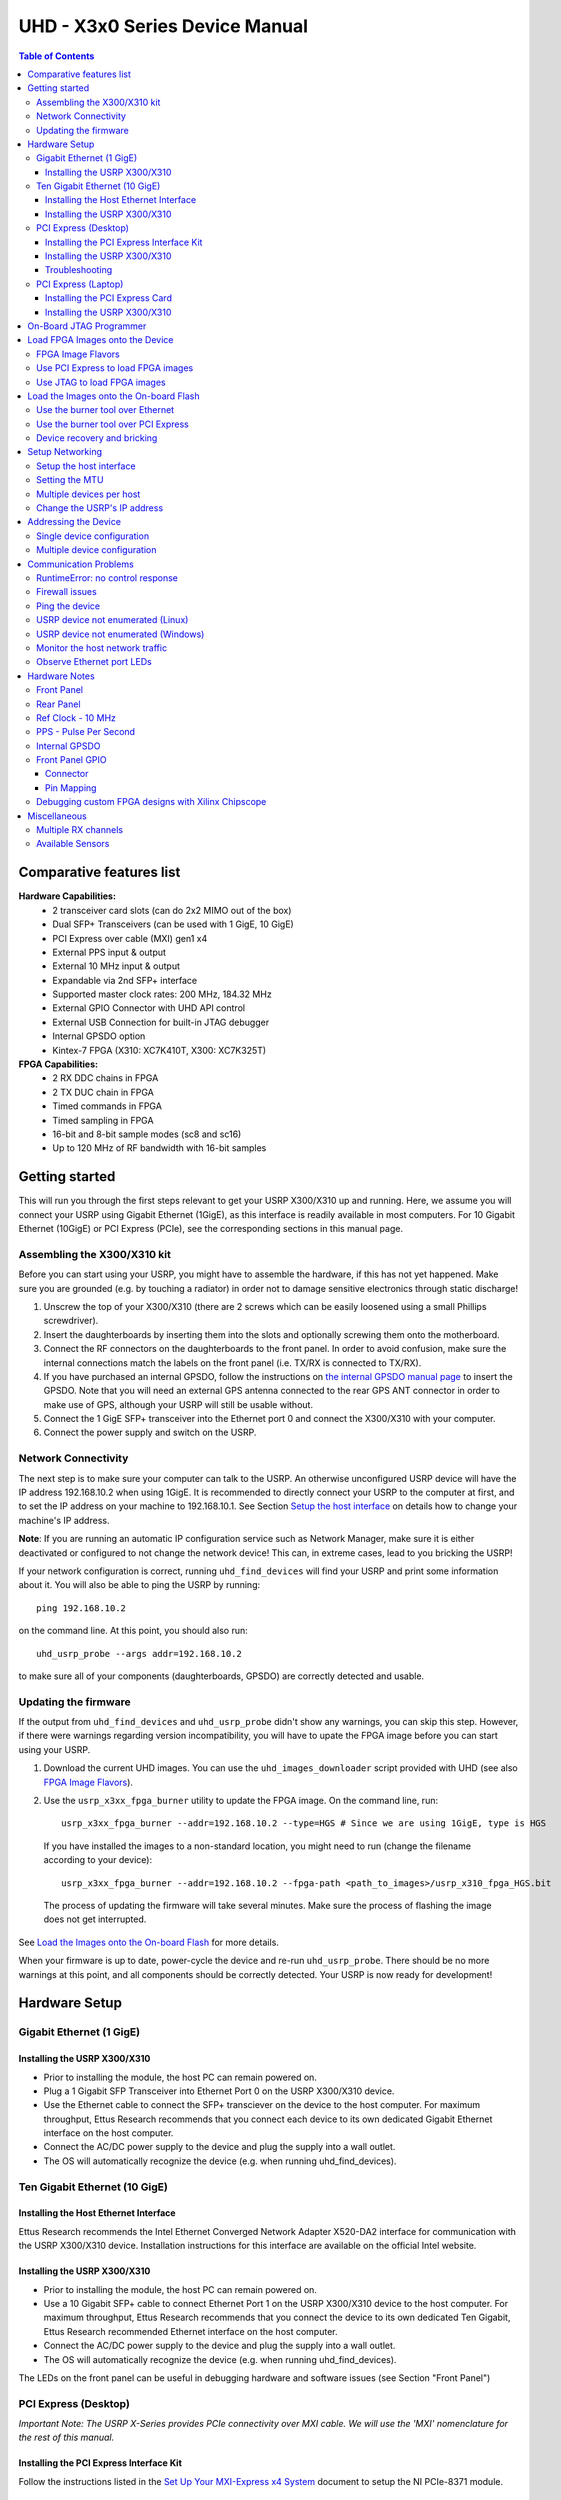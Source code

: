 ===============================
UHD - X3x0 Series Device Manual
===============================

.. contents:: Table of Contents

-------------------------
Comparative features list
-------------------------

**Hardware Capabilities:**
 * 2 transceiver card slots (can do 2x2 MIMO out of the box)
 * Dual SFP+ Transceivers (can be used with 1 GigE, 10 GigE)
 * PCI Express over cable (MXI) gen1 x4
 * External PPS input & output
 * External 10 MHz input & output
 * Expandable via 2nd SFP+ interface
 * Supported master clock rates: 200 MHz, 184.32 MHz
 * External GPIO Connector with UHD API control
 * External USB Connection for built-in JTAG debugger
 * Internal GPSDO option
 * Kintex-7 FPGA (X310: XC7K410T, X300: XC7K325T)

**FPGA Capabilities:**
 * 2 RX DDC chains in FPGA
 * 2 TX DUC chain in FPGA
 * Timed commands in FPGA
 * Timed sampling in FPGA
 * 16-bit and 8-bit sample modes (sc8 and sc16)
 * Up to 120 MHz of RF bandwidth with 16-bit samples

---------------
Getting started
---------------

This will run you through the first steps relevant to get your USRP X300/X310
up and running. Here, we assume you will connect your USRP using Gigabit Ethernet (1GigE),
as this interface is readily available in most computers. For 10 Gigabit Ethernet (10GigE) or
PCI Express (PCIe), see the corresponding sections in this manual page.

^^^^^^^^^^^^^^^^^^^^^^^^^^^^
Assembling the X300/X310 kit
^^^^^^^^^^^^^^^^^^^^^^^^^^^^

Before you can start using your USRP, you might have to assemble the hardware,
if this has not yet happened. Make sure you are grounded (e.g. by touching a radiator)
in order not to damage sensitive electronics through static discharge!

1. Unscrew the top of your X300/X310 (there are 2 screws which can be easily loosened
   using a small Phillips screwdriver).
2. Insert the daughterboards by inserting them into the slots and optionally screwing
   them onto the motherboard.
3. Connect the RF connectors on the daughterboards to the front panel. In order to avoid
   confusion, make sure the internal connections match the labels on the front panel (i.e.
   TX/RX is connected to TX/RX).
4. If you have purchased an internal GPSDO, follow the instructions on
   `the internal GPSDO manual page <./gpsdo_x3x0.html>`_ to insert the GPSDO. Note that you
   will need an external GPS antenna connected to the rear GPS ANT connector in order to
   make use of GPS, although your USRP will still be usable without.
5. Connect the 1 GigE SFP+ transceiver into the Ethernet port 0 and connect the X300/X310 with
   your computer.
6. Connect the power supply and switch on the USRP.

^^^^^^^^^^^^^^^^^^^^
Network Connectivity
^^^^^^^^^^^^^^^^^^^^

The next step is to make sure your computer can talk to the USRP. An otherwise unconfigured
USRP device will have the IP address 192.168.10.2 when using 1GigE.
It is recommended to directly connect your USRP to the computer at first,
and to set the IP address on your machine to 192.168.10.1.
See Section `Setup the host interface`_ on details how to change your machine's IP address.

**Note**: If you are running an automatic IP configuration service such as Network Manager, make
sure it is either deactivated or configured to not change the network device! This can, in extreme cases,
lead to you bricking the USRP!

If your network configuration is correct, running ``uhd_find_devices`` will find your USRP
and print some information about it. You will also be able to ping the USRP by running::

  ping 192.168.10.2

on the command line. At this point, you should also run::

  uhd_usrp_probe --args addr=192.168.10.2

to make sure all of your components (daughterboards, GPSDO) are correctly detected and usable.

^^^^^^^^^^^^^^^^^^^^^
Updating the firmware
^^^^^^^^^^^^^^^^^^^^^

If the output from ``uhd_find_devices`` and ``uhd_usrp_probe`` didn't show any warnings, you
can skip this step. However, if there were warnings regarding version incompatibility, you will
have to upate the FPGA image before you can start using your USRP.

1. Download the current UHD images. You can use the ``uhd_images_downloader`` script provided
   with UHD (see also `FPGA Image Flavors`_).
2. Use the ``usrp_x3xx_fpga_burner`` utility to update the FPGA image. On the command line, run::

          usrp_x3xx_fpga_burner --addr=192.168.10.2 --type=HGS # Since we are using 1GigE, type is HGS

  If you have installed the images to a non-standard location, you might need to run (change the filename according to your device)::

          usrp_x3xx_fpga_burner --addr=192.168.10.2 --fpga-path <path_to_images>/usrp_x310_fpga_HGS.bit

  The process of updating the firmware will take several minutes. Make sure the process of flashing the image does not get interrupted.

See `Load the Images onto the On-board Flash`_ for more details.

When your firmware is up to date, power-cycle the device and re-run ``uhd_usrp_probe``. There should
be no more warnings at this point, and all components should be correctly detected. Your USRP is now
ready for development!

--------------
Hardware Setup
--------------

^^^^^^^^^^^^^^^^^^^^^^^^^
Gigabit Ethernet (1 GigE)
^^^^^^^^^^^^^^^^^^^^^^^^^

Installing the USRP X300/X310
:::::::::::::::::::::::::::::
* Prior to installing the module, the host PC can remain powered on.
* Plug a 1 Gigabit SFP Transceiver into Ethernet Port 0 on the USRP X300/X310 device.
* Use the Ethernet cable to connect the SFP+ transciever on the device to the host computer. For maximum throughput, Ettus Research recommends that you connect each device to its own dedicated Gigabit Ethernet interface on the host computer.
* Connect the AC/DC power supply to the device and plug the supply into a wall outlet.
* The OS will automatically recognize the device (e.g. when running uhd_find_devices).

^^^^^^^^^^^^^^^^^^^^^^^^^^^^^^
Ten Gigabit Ethernet (10 GigE)
^^^^^^^^^^^^^^^^^^^^^^^^^^^^^^

Installing the Host Ethernet Interface
::::::::::::::::::::::::::::::::::::::
Ettus Research recommends the Intel Ethernet Converged Network Adapter X520-DA2 interface for communication with the USRP X300/X310 device.
Installation instructions for this interface are available on the official Intel website.

Installing the USRP X300/X310
:::::::::::::::::::::::::::::
* Prior to installing the module, the host PC can remain powered on.
* Use a 10 Gigabit SFP+ cable to connect Ethernet Port 1 on the USRP X300/X310 device to the host computer. For maximum throughput, Ettus Research recommends that you connect the device to its own dedicated Ten Gigabit, Ettus Research recommended Ethernet interface on the host computer.
* Connect the AC/DC power supply to the device and plug the supply into a wall outlet.
* The OS will automatically recognize the device (e.g. when running uhd_find_devices).

The LEDs on the front panel can be useful in debugging hardware and software issues (see Section "Front Panel")

^^^^^^^^^^^^^^^^^^^^^
PCI Express (Desktop)
^^^^^^^^^^^^^^^^^^^^^
*Important Note: The USRP X-Series provides PCIe connectivity over MXI cable.
We will use the 'MXI' nomenclature for the rest of this manual.*

Installing the PCI Express Interface Kit
::::::::::::::::::::::::::::::::::::::::
Follow the instructions listed in the `Set Up Your MXI-Express x4 System <http://www.ni.com/pdf/manuals/371976c.pdf>`_ 
document to setup the NI PCIe-8371 module.

Installing the USRP X300/X310
:::::::::::::::::::::::::::::
* Prior to installing the module, make sure that the PC is powered off.
* Using a MXI-Express Cable connect the USRP X300/X310 to the NI PCIe-8371.
* Connect the AC/DC power supply to the device and plug the supply into a wall outlet.
* Power on the USRP X300/X310 device using the power switch located in the bottom-right corner of the front panel.
* Power on the PC (The OS automatically recognizes the new device)

NOTE: The USRP device is not hot-pluggable over PCI Express. Any connection changes with only be detected by your 
computer after a successful reboot.

Troubleshooting
:::::::::::::::
Two possible failure modes are your computer not booting when connected to your
USRP device through MXI-Express, and Windows not properly discovering your
devices (for example, there is a yellow exclamation point on a PCI to PCI
bridge in Windows Device Manager, despite drivers for all devices being
installed). These situations often are due to programming errors in PCI Express
device configuration of the BIOS. To use this software, you need a MXI-Express
device that supports Mode 1 operation. 
Refer to `NI MXI-Express BIOS Compatibility Software Readme <http://download.ni.com/support/softlib//PXI/MXIe%20Compatibility%20Software/1.5.0/readme.html#SupportedHardware>`_ 
for more information.

The BIOS Compatibility Software can be downloaded for Windows from the `MXI-Express BIOS Compatibility Software <http://www.ni.com/download/mxi-express-bios-compatibility-software-1.5/3764/en/>`_ page

^^^^^^^^^^^^^^^^^^^^
PCI Express (Laptop)
^^^^^^^^^^^^^^^^^^^^
*Important Note: The USRP X-Series provides PCIe connectivity over MXI cable.
We will use the 'MXI' nomenclature for the rest of this manual.*

Installing the PCI Express Card
:::::::::::::::::::::::::::::::
Follow the instructions listed in the “Installing an NI ExpressCard-8360 Host Card” section of the 
`Set Up Your MXI-Express x1 System <http://www.ni.com/pdf/manuals/373259d.pdf#page=10>`_ 
document to setup the NI ExpressCard-8360B module.

Installing the USRP X300/X310
:::::::::::::::::::::::::::::
Because a laptop computer is not grounded, follow this procedure to safely connect a laptop
computer to your USRP device.

* Connect the AC/DC power supply to the device and plug the supply into a wall outlet. Ensure that the USRP device is powered off.
* Touch the NI ExpressCard-8360B and a metal part of the USRP device simultaneously. Do not install the NI ExpressCard-8360B into the laptop computer yet.
* Connect the cable to the NI ExpressCard-8360B and USRP.
* Plug the NI ExpressCard-8360B into an available ExpressCard slot. If your laptop computer is already running (or hibernating, suspended, etc) when you install an NI ExpressCard-8360B, you must reboot to detect the USRP. Otherwise, the USRP is detected when you start your computer.

NOTE: The USRP device is not hot-pluggable over PCI Express. Any connection changes will only be detected by your computer after a successful reboot.

--------------------------------
On-Board JTAG Programmer
--------------------------------
The USRP X3x0 includes an on-board JTAG programmer, built into the motherboard.
To connect to this JTAG device, simply connect your computer to the USB JTAG
port on the front of the X3x0 device. You may now use the JTAG programmer in
the same way you would use any other, including:

* `Xilinx Programming Tools (ISE, iMPACT) <http://www.xilinx.com/support/download/index.htm>`_
* `Xilinx Chipscope <http://www.xilinx.com/tools/cspro.htm>`_
* `Digilent ADEPT <https://www.digilentinc.com/Products/Detail.cfm?NavPath=2,66,828&Prod=ADEPT2>`_

In order to use the JTAG programmer with the Xilinx tools, the Digilent drivers and plugin have to be installed first.
Although recent versions of ISE ship with the driver, it has to still be manually installed.

Note: Sometimes the ISE shipped versions are newer than the ones available via Digilent's website. It is therefore advisable to
use the ISE provided plugin and drivers.

To install first locate your ISE installation path (default is /opt/Xilinx/<Version>).

**LINUX**
::

    sudo <ise install path>/ISE_DS/common/bin/lin64/digilent/install_digilent.sh

Afterwards either reboot or force udev to reload its rules by:
::

    sudo udevadm control --reload

The USRP-X series device should now be usable with all the tools mentioned above.

--------------------------------
Load FPGA Images onto the Device
--------------------------------
The USRP-X Series device ships with a bitstream pre-programmed in the flash,
which is automatically loaded onto the FPGA during device power-up. However,
a new FPGA image can be configured over the PCI Express interface or the
on-board USB-JTAG programmer. This process can be seen as a "one-time load", in
that if you power-cycle the device, it will not retain the FPGA image.

Please note that this process is *different* than replacing the FPGA image
stored in the flash, which will then be automatically loaded the next time the
device is reset.

^^^^^^^^^^^^^^^^^^
FPGA Image Flavors
^^^^^^^^^^^^^^^^^^
The USRP-X Series devices contains two SFP+ ports for the two Ethernet channels.
Because the SFP+ ports support both 1 Gigabit (SFP) and 10 Gigabit (SFP+)
transceivers, several FPGA images are shipped with UHD to determine the
behavior of the above interfaces.

+---------------------+------------------------+------------------------+
|  FPGA Image Flavor  |  SFP+ Port 0 Interface |  SFP+ Port 1 Interface |
+=====================+========================+========================+
|  HGS (Default)      |  1 Gigabit Ethernet    |  10 Gigabit Ethernet   |
+---------------------+------------------------+------------------------+
|  XGS                |  10 Gigabit Ethernet   |  10 Gigabit Ethernet   |
+---------------------+------------------------+------------------------+

FPGA images are shipped in 2 formats:

* **LVBITX**: LabVIEW FPGA configuration bitstream format (for use over PCI Express and Ethernet)
* **BIT**: Xilinx configuration bitstream format (for use over Ethernet and JTAG)

To get the latest images, simply use the uhd_images_downloader script:

**UNIX:**

::

    sudo uhd_images_downloader

**Windows:**

::

    <path_to_python.exe> <install-path>/bin/uhd_images_downloader.py


^^^^^^^^^^^^^^^^^^^^^^^^^^^^^^^^^^^
Use PCI Express to load FPGA images
^^^^^^^^^^^^^^^^^^^^^^^^^^^^^^^^^^^
UHD requires a valid LabVIEW FPGA configuration bitstream file (LVBITX) to use the USRP-X Series
device over the PCI Express bus. LabVIEW FPGA is **NOT** required to use UHD with a USRP-X Series device.
Because FPGA configuration is a part of normal operation over PCI Express, there is no setup required
before running UHD.

The **fpga** tag can be set in the optional device args passed to indicate the FPGA image flavor to UHD.
If the above tag is specified, UHD will attempt to load the FPGA image with the requested flavor from the
UHD images directory. If the tag is not specified, UHD will automatically detect the flavor of the image
and attempt to load the corresponding configuration bitstream onto the device. Note that if UHD detects
that the requested image is already loaded onto the FPGA then it will not reload it. 

^^^^^^^^^^^^^^^^^^^^^^^^^^^^
Use JTAG to load FPGA images
^^^^^^^^^^^^^^^^^^^^^^^^^^^^
The USRP-X Series device features an on-board USB-JTAG programmer that can be accessed on the front-panel
of the device. The iMPACT tool in the `Xilinx Programming Tools <http://www.xilinx.com/support/download/index.htm>`_ package can be used to load an image over
the JTAG interface. This can be useful for unbricking devices.

If you have iMPACT installed, you can use the impact_jtag_programmer.sh tool to install images. Make sure your X3x0 is powered on and connected to your computer using the front panel USB JTAG connector (USB 2.0 is fine for this). Then run the tool:

::

    <path_to_uhd_tools>/impact_jtag_programmer.sh --fpga-path=<fpga_image_path>

---------------------------------------
Load the Images onto the On-board Flash
---------------------------------------
To change the FPGA image stored in the on-board flash, the USRP-X Series device
can be reprogrammed over the network or PCI Express. Once you have programmed an
image into the flash, that image will be automatically loaded on the FPGA
during the device boot-up sequence.

**Note:**
Different hardware revisions require different FPGA images.
Determine the revision number from the sticker on the rear of the device.
If you are manually specifying an FPGA path, the utility will not try to
detect your device information, and you will need to use this number to
select which image to burn.

**Note:**
The burner utility will default to using the appropriate BIT file if no custom
FPGA image path is specified, but it is compatible with BIN, BIT, and LVBITX
images.

^^^^^^^^^^^^^^^^^^^^^^^^^^^^^^^^^
Use the burner tool over Ethernet
^^^^^^^^^^^^^^^^^^^^^^^^^^^^^^^^^
::

    Automatic FPGA path, detect image type:
    usrp_x3xx_fpga_burner --addr=<IP address>

    Automatic FPGA path, select image type:
    usrp_x3xx_fpga_burner --addr=<IP address> --type=<HGS or XGS>

    Manual FPGA path:
    usrp_x3xx_fpga_burner --addr=<IP address> --fpga-path=<path to FPGA image>

^^^^^^^^^^^^^^^^^^^^^^^^^^^^^^^^^^^^
Use the burner tool over PCI Express
^^^^^^^^^^^^^^^^^^^^^^^^^^^^^^^^^^^^
::

    Automatic FPGA path, detect image type:
    usrp_x3xx_fpga_burner --resource=<NI-RIO resource>

    Automatic FPGA path, select image type:
    usrp_x3xx_fpga_burner --resource=<NI-RIO resource> --type=<HGS or XGS>

    Manual FPGA path:
    usrp_x3xx_fpga_burner --resource=<NI-RIO resource> --fpga-path=<path to FPGA image>

^^^^^^^^^^^^^^^^^^^^^^^^^^^^
Device recovery and bricking
^^^^^^^^^^^^^^^^^^^^^^^^^^^^
It is possible to put the device into an unusable state by loading bad images ("bricking").
Fortunately, the USRP-X Series device can be loaded with a good image temporarily using the USB-JTAG interface.
Once booted into the safe image, the user can once again load images onto the device over Ethernet or PCI Express.

----------------
Setup Networking
----------------
The USRP-X Series only supports Gigabit and Ten Gigabit Ethernet and will not work with a 10/100 Mbps interface.

**Please note that 10 Gigabit Ethernet defines the protocol, not necessary the
medium. For example, you may use 10GigE over optical with optical SFP+
transceiver modules.**

^^^^^^^^^^^^^^^^^^^^^^^^
Setup the host interface
^^^^^^^^^^^^^^^^^^^^^^^^
The USRP-X Series communicates at the IP/UDP layer over the Gigabit and Ten Gigabit Ethernet.
The default IP address for the USRP X300/X310 device depends on the Ethernet Port and interface used. 
You must configure the host Ethernet interface with a static IP address on the same subnet as the connected 
device to enable communication, as shown in the following table:

+---------------+-------------------------+----------------+----------------+---------------+
|  Ethernet     | USRP                    |  Default USRP  |  Host Static   | Host Static   |
| Interface     | Ethernet Port           | IP Address     | IP Address     | Subnet Mask   |
+===============+=========================+================+================+===============+
|  Gigabit      |  Port 0 (HGS Image)     |  192.168.10.2  | 192.168.10.1   | 255.255.255.0 |
+---------------+-------------------------+----------------+----------------+---------------+
|  Ten Gigabit  |  Port 1 (HGS/XGS Image) |  192.168.40.2  | 192.168.40.1   | 255.255.255.0 |
+---------------+-------------------------+----------------+----------------+---------------+
|  Ten Gigabit  |  Port 0 (XGS Image)     |  192.168.30.2  | 192.168.30.1   | 255.255.255.0 |
+---------------+-------------------------+----------------+----------------+---------------+


On a Linux system, you can add a static IP address very easily by using the
'ip' command

::

    sudo ip addr add 192.168.10.1/24 dev <interface>

Note that **<interface>** is usually something like **eth0**.  You can discover the
names of the network interfaces in your computer by running:

::

    ip addr show

**Note:**
When using UHD software, if an IP address for the USRP-X Series device is not specified,
the software will use UDP broadcast packets to locate the USRP-X Series device.
On some systems, the firewall will block UDP broadcast packets.
It is recommended that you change or disable your firewall settings.

On many Linux distributions, NetworkManager or similar tools may control the network interface.
It is important to deactivate these tools for your device before continuing!

^^^^^^^^^^^^^^^
Setting the MTU
^^^^^^^^^^^^^^^
As UHD by default uses receive and transmit frames larger than the standard MTU of 1500 Bytes,
the NIC needs to be configured to use a larger MTU when used with the USRP X series devices.

::

    sudo ip link set mtu 8192 dev <interface>

Upon initialization UHD will probe for the maximum possible path MTU along the path between the USRP X series device
and the host, both in receive and transmit direction.

If the network hardware does not support MTUs as large as 8000 Bytes, passing the **send_frame_size** and **receive_frame_size**
arguments will make UHD use smaller MTUs:

::

    uhd_usrp_probe --args='send_frame_size=<max send MTU>, recv_frame_size=<max receive MTU>'

**Note:** This will most likely have a severe performance penalty.


^^^^^^^^^^^^^^^^^^^^^^^^^
Multiple devices per host
^^^^^^^^^^^^^^^^^^^^^^^^^
For maximum throughput, one Ethernet interface per USRP is recommended,
although multiple devices may be connected via an Ethernet switch.
In any case, each Ethernet interface should have its own subnet,
and the corresponding USRP device should be assigned an address in that subnet.
Example:

**Configuration for USRP-X Series device 0:**

* Ethernet interface IPv4 address: **192.168.10.1**
* Ethernet interface subnet mask: **255.255.255.0**
* USRP-X Series device IPv4 address: **192.168.10.2**

**Configuration for USRP-X Series device 1:**

* Ethernet interface IPv4 address: **192.168.110.1**
* Ethernet interface subnet mask: **255.255.255.0**
* USRP-X Series device IPv4 address: **192.168.110.2**

^^^^^^^^^^^^^^^^^^^^^^^^^^^^
Change the USRP's IP address
^^^^^^^^^^^^^^^^^^^^^^^^^^^^
You may need to change the USRP's IP address for several reasons:

* to satisfy your particular network configuration
* to use multiple USRP-X Series devices on the same host computer
* to set a known IP address into USRP (in case you forgot)

To change the USRP's IP address,
you must know the current address of the USRP,
and the network must be setup properly as described above.
Run the following commands:

**UNIX:**

::

    cd <install-path>/lib/uhd/utils
    ./usrp_burn_mb_eeprom --args=<optional device args> --key=ip-addr --val=192.168.10.3

**Windows:**

::

    cd <install-path>\lib\uhd\utils
    usrp_burn_mb_eeprom.exe --args=<optional device args> --key=ip-addr --val=192.168.10.3

---------------------
Addressing the Device
---------------------

^^^^^^^^^^^^^^^^^^^^^^^^^^^
Single device configuration
^^^^^^^^^^^^^^^^^^^^^^^^^^^
In a single-device configuration,
the USRP device must have a unique IPv4 address on the host computer.
The USRP can be identified through its IPv4 address, resolvable hostname, NI-RIO resource name or by other means.
See the application notes on `device identification <./identification.html>`_.
Use this addressing scheme with the **multi_usrp** interface (not a typo!).

Example device address string representation for a USRP-X Series device with IPv4 address **192.168.10.2**:

::

    addr=192.168.10.2

Example device address string representation for a USRP-X Series device with RIO resource name **RIO0** over PCI Express:

::

    resource=RIO0

^^^^^^^^^^^^^^^^^^^^^^^^^^^^^
Multiple device configuration
^^^^^^^^^^^^^^^^^^^^^^^^^^^^^
In a multi-device configuration,
each USRP device must have a unique IPv4 address on the host computer.
The device address parameter keys must be suffixed with the device index.
Each parameter key should be of the format <key><index>.
Use this addressing scheme with the **multi_usrp** interface.

* The order in which devices are indexed corresponds to the indexing of the transmit and receive channels.
* The key indexing provides the same granularity of device identification as in the single device case.

Example device address string representation for 2 USRPs with IPv4 addresses **192.168.10.2** and **192.168.20.2**:

::

    addr0=192.168.10.2, addr1=192.168.20.2


----------------------
Communication Problems
----------------------
When setting up a development machine for the first time,
you may have various difficulties communicating with the USRP device.
The following tips are designed to help narrow down and diagnose the problem.

^^^^^^^^^^^^^^^^^^^^^^^^^^^^^^^^^
RuntimeError: no control response
^^^^^^^^^^^^^^^^^^^^^^^^^^^^^^^^^
This is a common error that occurs when you have set the subnet of your network
interface to a different subnet than the network interface of the USRP device.  For
example, if your network interface is set to **192.168.20.1**, and the USRP device is
**192.168.10.2** (note the difference in the third numbers of the IP addresses), you
will likely see a 'no control response' error message.

Fixing this is simple - just set the your host PC's IP address to the same
subnet as that of your USRP device. Instructions for setting your IP address are in the
previous section of this documentation.

^^^^^^^^^^^^^^^
Firewall issues
^^^^^^^^^^^^^^^
When the IP address is not specified,
the device discovery broadcasts UDP packets from each Ethernet interface.
Many firewalls will block the replies to these broadcast packets.
If disabling your system's firewall
or specifying the IP address yields a discovered device,
then your firewall may be blocking replies to UDP broadcast packets.
If this is the case, we recommend that you disable the firewall
or create a rule to allow all incoming packets with UDP source port **49152**.

^^^^^^^^^^^^^^^
Ping the device
^^^^^^^^^^^^^^^
The USRP device will reply to ICMP echo requests ("ping").
A successful ping response means that the device has booted properly
and that it is using the expected IP address.

::

    ping 192.168.10.2

^^^^^^^^^^^^^^^^^^^^^^^^^^^^^^^^^^^^^^
USRP device not enumerated (Linux)
^^^^^^^^^^^^^^^^^^^^^^^^^^^^^^^^^^^^^^
UHD requires the RIO device manager service to be running in order to
communicate with an X-Series USRP over PCIe.  This service is installed as
a part of the USRP RIO (or NI-USRP) installer. On Linux, the service is not
started at system boot time, and is left to the user to control. To start it,
run the following command:

::

    sudo niusrprio_pcie start

If the device still does not enumerate after starting the device manager, make sure that the host computer
has successfully detected it. You can do so by running the following command:

::

   lspci -k -d 1093:c4c4

A device similar to the following should be detected:

::

   $ lspci -k -d 1093:c4c4
   04:00.0 Signal processing controller: National Instruments ...
           Subsystem: National Instruments Device 76ca
           Kernel driver in use: niusrpriok_shipped

* A USRP X300 should appear with 'Subsystem: National Instruments Device 7736'
* A USRP X310 should appear with 'Subsystem: National Instruments Device 76ca'

^^^^^^^^^^^^^^^^^^^^^^^^^^^^^^^^^^^^^^^^
USRP device not enumerated (Windows)
^^^^^^^^^^^^^^^^^^^^^^^^^^^^^^^^^^^^^^^^
UHD requires the RIO device manager service to be running in order to
communicate with an X-Series USRP over PCIe.
This service is installed as a part of the USRP RIO (or NI-USRP) installer. On Windows, it can be found in
the **Services** section in the Control Panel and it is started at system boot time. To ensure that the 
service is indeed started, navigate to the Services tag in the Windows Task Manager and ensure that the 
status of **niusrpriorpc** is "Running".

If the device still does not enumerate after starting the device manager, make sure that the host computer
has successfully detected it. You can do so by checking if your device shows up in the Windows Device Manager.

^^^^^^^^^^^^^^^^^^^^^^^^^^^^^^^^
Monitor the host network traffic
^^^^^^^^^^^^^^^^^^^^^^^^^^^^^^^^
Use Wireshark to monitor packets sent to and received from the device.

^^^^^^^^^^^^^^^^^^^^^^^^^^^^^^^^
Observe Ethernet port LEDs
^^^^^^^^^^^^^^^^^^^^^^^^^^^^^^^^
When there is network traffic arriving at the Ethernet port, LEDs will light up.
You can use this to make sure the network connection is correctly set up, e.g.
by pinging the USRP and making sure the LEDs start to blink.

--------------
Hardware Notes
--------------

^^^^^^^^^^^
Front Panel
^^^^^^^^^^^

.. image:: ./res/x3x0_fp_overlay.png
   :scale: 80%
   :align: left

* **JTAG**: USB connector for the on-board USB-JTAG programmer
* **RF A Group**

  * **TX/RX LED**: Indicates that data is streaming on the TX/RX channel on daughterboard A
  * **RX2 LED**: Indicates that data is streaming on the RX2 channel on daughterboard A

* **REF**: Indicates that the external Reference Clock is locked
* **PPS**: Indicates a valid PPS signal by pulsing once per second
* **AUX I/O**: Front panel GPIO connector.
* **GPS**: Indicates that GPS reference is locked
* **LINK**: Indicates that the host computer is communicating with the device (Activity)

* **RF B Group**

  * **TX/RX LED**: Indicates that data is streaming on the TX/RX channel on daughterboard B
  * **RX2 LED**: Indicates that data is streaming on the RX2 channel on daughterboard B

* **PWR**: Power switch

^^^^^^^^^^
Rear Panel
^^^^^^^^^^
   
.. image:: ./res/x3x0_rp_overlay.png
   :scale: 80%
   :align: left
   

* **PWR**: Connector for the USRP-X Series power supply
* **1G/10G ETH**: SFP+ ports for Ethernet interfaces
* **REF OUT**: Output port for the exported reference clock
* **REF IN**: Reference clock input
* **PCIe x4**: Connector for Cabled PCI Express link
* **PPS/TRIG OUT**: Output port for the PPS signal
* **PPS/TRIG IN**: Input port for the PPS signal 
* **GPS**: Connection for the GPS antenna

^^^^^^^^^^^^^^^^^^
Ref Clock - 10 MHz
^^^^^^^^^^^^^^^^^^
Using an external 10 MHz reference clock, a square wave will offer the best phase
noise performance, but a sinusoid is acceptable.  The power level of the reference clock cannot exceed +15 dBm.

^^^^^^^^^^^^^^^^^^^^^^
PPS - Pulse Per Second
^^^^^^^^^^^^^^^^^^^^^^
Using a PPS signal for timestamp synchronization requires a square wave signal with the following a 5Vpp amplitude.

To test the PPS input, you can use the following tool from the UHD examples:

* **<args>** are device address arguments (optional if only one USRP device is on your machine)

::

    cd <install-path>/lib/uhd/examples
    ./test_pps_input --args=<args>

^^^^^^^^^^^^^^
Internal GPSDO
^^^^^^^^^^^^^^
Please see the `Internal GPSDO Application Notes <./gpsdo_x3x0.html>`_
for information on configuring and using the internal GPSDO.

^^^^^^^^^^^^^^^^
Front Panel GPIO
^^^^^^^^^^^^^^^^

Connector
:::::::::

.. image:: ./res/x3x0_gpio_conn.png
   :scale: 75%
   :align: left

Pin Mapping
:::::::::::

* Pin 1:  +3.3V
* Pin 2:  Data[0]
* Pin 3:  Data[1]
* Pin 4:  Data[2]
* Pin 5:  Data[3]
* Pin 6:  Data[4]
* Pin 7:  Data[5]
* Pin 8:  Data[6]
* Pin 9:  Data[7]
* Pin 10: Data[8]
* Pin 11: Data[9]
* Pin 12: Data[10]
* Pin 13: Data[11]
* Pin 14: 0V
* Pin 15: 0V


Please see the `GPIO API Notes <./gpio_api.html>`_ for information on configuring and using the GPIO bus.

^^^^^^^^^^^^^^^^^^^^^^^^^^^^^^^^^^^^^^^^^^^^^^^^^^^
Debugging custom FPGA designs with Xilinx Chipscope
^^^^^^^^^^^^^^^^^^^^^^^^^^^^^^^^^^^^^^^^^^^^^^^^^^^

Xilinx chipscope allows for debugging custom FPGA designs similar to a logic analyzer.
USRP-X series devices can be used with Xilinx chipscope using the onboard USB JTAG connector.

Further information on how to use Chipscope can be found in the Xilinx Chipscope Pro Software and Cores User Guide (UG029).

-------------
Miscellaneous
-------------

^^^^^^^^^^^^^^^^^^^^
Multiple RX channels
^^^^^^^^^^^^^^^^^^^^
There are two complete DDC and DUC DSP chains in the FPGA. In the single channel case, 
only one chain is ever used. To receive from both channels, the user must set the **RX** or **TX**
subdevice specification.

In the following example, a TVRX2 is installed.
Channel 0 is sourced from subdevice **RX1**,
and channel 1 is sourced from subdevice **RX2** (**RX1** and **RX2** are antenna connectors on the TVRX2 daughterboard).

::

    usrp->set_rx_subdev_spec("A:RX1 A:RX2");


^^^^^^^^^^^^^^^^^
Available Sensors
^^^^^^^^^^^^^^^^^
The following sensors are available for the USRP-X Series motherboards;
they can be queried through the API.

* **ref_locked** - clock reference locked (internal/external)
* Other sensors are added when the GPSDO is enabled
